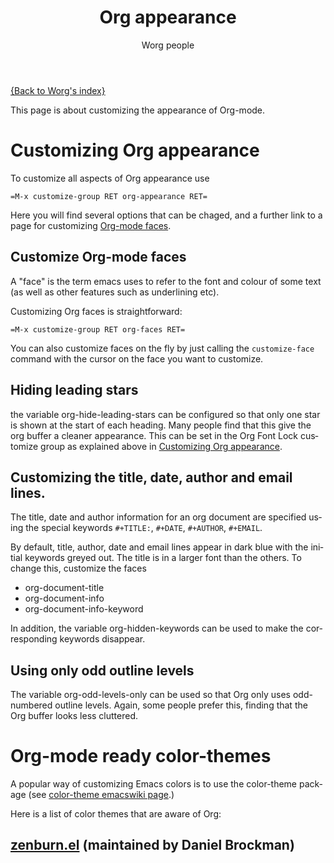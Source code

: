 #+TITLE: Org appearance

[[file:index.org][{Back to Worg's index}]]

This page is about customizing the appearance of Org-mode.

* Customizing Org appearance
  :PROPERTIES:
  :ID:       849d13ea-d2ca-45e8-ac49-ff7586c119cb
  :END:

To customize all aspects of Org appearance use

#+begin_example
=M-x customize-group RET org-appearance RET=
#+end_example

Here you will find several options that can be chaged, and a further
link to a page for customizing [[id:f47abcd0-e31e-4b23-87db-d916d21665ad][Org-mode faces]].

** Customize Org-mode faces
  :PROPERTIES:
  :ID:       f47abcd0-e31e-4b23-87db-d916d21665ad
  :END:

A "face" is the term emacs uses to refer to the font and colour of
some text (as well as other features such as underlining etc).

Customizing Org faces is straightforward:

#+begin_example
=M-x customize-group RET org-faces RET=
#+end_example

You can also customize faces on the fly by just calling the
=customize-face= command with the cursor on the face you want to
customize.

** Hiding leading stars
   the variable org-hide-leading-stars can be configured so that only
   one star is shown at the start of each heading. Many people find
   that this give the org buffer a cleaner appearance. This can be set
   in the Org Font Lock customize group as explained above in
   [[id:849d13ea-d2ca-45e8-ac49-ff7586c119cb][Customizing Org appearance]].

** Customizing the title, date, author and email lines.

   The title, date and author information for an org document are
   specified using the special keywords =#+TITLE:=, =#+DATE=,
   =#+AUTHOR=, =#+EMAIL=.

   By default, title, author, date and email lines appear in dark blue
   with the initial keywords greyed out. The title is in a larger font
   than the others. To change this, customize the faces

   - org-document-title
   - org-document-info
   - org-document-info-keyword

   In addition, the variable org-hidden-keywords can be used to make the
   corresponding keywords disappear.

** Using only odd outline levels
   The variable org-odd-levels-only can be used so that Org only uses
   odd-numbered outline levels. Again, some people prefer this, finding
   that the Org buffer looks less cluttered.
* Org-mode ready color-themes

A popular way of customizing Emacs colors is to use the color-theme
package (see [[http://www.emacswiki.org/emacs/ColorTheme][color-theme emacswiki page]].)

Here is a list of color themes that are aware of Org:

** [[http://www.brockman.se/software/zenburn/zenburn.el][zenburn.el]] (maintained by Daniel Brockman)

  [[file:../img/screenshots/org-mode-zenburn.jpg][file:../img/screenshots/thumbs/org-mode-zenburn.png]]








* Org config 							   :noexport:
#+OPTIONS:    H:3 num:nil toc:t \n:nil @:t ::t |:t ^:t -:t f:t *:t TeX:t LaTeX:t skip:nil d:(HIDE) tags:not-in-toc
#+STARTUP:    align fold nodlcheck hidestars oddeven lognotestate
#+SEQ_TODO:   TODO(t) INPROGRESS(i) WAITING(w@) | DONE(d) CANCELED(c@)
#+TAGS:       Write(w) Update(u) Fix(f) Check(c) noexport
#+AUTHOR:     Worg people
#+EMAIL:      bzg AT altern DOT org
#+LANGUAGE:   en
#+PRIORITIES: A C B
#+CATEGORY:   worg

